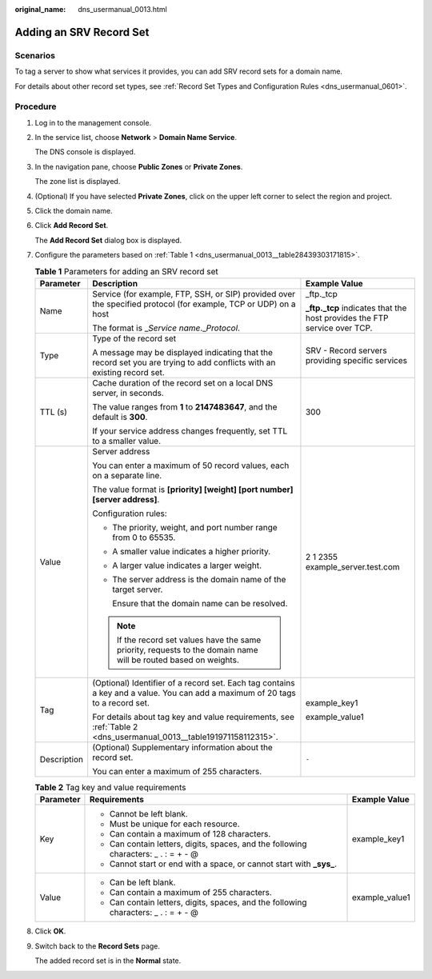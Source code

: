 :original_name: dns_usermanual_0013.html

.. _dns_usermanual_0013:

Adding an SRV Record Set
========================

**Scenarios**
-------------

To tag a server to show what services it provides, you can add SRV record sets for a domain name.

For details about other record set types, see :ref:`Record Set Types and Configuration Rules <dns_usermanual_0601>`.

**Procedure**
-------------

#. Log in to the management console.

#. In the service list, choose **Network** > **Domain Name Service**.

   The DNS console is displayed.

#. In the navigation pane, choose **Public Zones** or **Private Zones**.

   The zone list is displayed.

#. (Optional) If you have selected **Private Zones**, click |image1| on the upper left corner to select the region and project.

#. Click the domain name.

#. Click **Add Record Set**.

   The **Add Record Set** dialog box is displayed.

#. Configure the parameters based on :ref:`Table 1 <dns_usermanual_0013__table28439303171815>`.

   .. _dns_usermanual_0013__table28439303171815:

   .. table:: **Table 1** Parameters for adding an SRV record set

      +-----------------------+-------------------------------------------------------------------------------------------------------------------------------+---------------------------------------------------------------------------+
      | Parameter             | Description                                                                                                                   | Example Value                                                             |
      +=======================+===============================================================================================================================+===========================================================================+
      | Name                  | Service (for example, FTP, SSH, or SIP) provided over the specified protocol (for example, TCP or UDP) on a host              | \_ftp._tcp                                                                |
      |                       |                                                                                                                               |                                                                           |
      |                       | The format is \_\ *Service name*.\_\ *Protocol*.                                                                              | **\_ftp._tcp** indicates that the host provides the FTP service over TCP. |
      +-----------------------+-------------------------------------------------------------------------------------------------------------------------------+---------------------------------------------------------------------------+
      | Type                  | Type of the record set                                                                                                        | SRV - Record servers providing specific services                          |
      |                       |                                                                                                                               |                                                                           |
      |                       | A message may be displayed indicating that the record set you are trying to add conflicts with an existing record set.        |                                                                           |
      +-----------------------+-------------------------------------------------------------------------------------------------------------------------------+---------------------------------------------------------------------------+
      | TTL (s)               | Cache duration of the record set on a local DNS server, in seconds.                                                           | 300                                                                       |
      |                       |                                                                                                                               |                                                                           |
      |                       | The value ranges from **1** to **2147483647**, and the default is **300**.                                                    |                                                                           |
      |                       |                                                                                                                               |                                                                           |
      |                       | If your service address changes frequently, set TTL to a smaller value.                                                       |                                                                           |
      +-----------------------+-------------------------------------------------------------------------------------------------------------------------------+---------------------------------------------------------------------------+
      | Value                 | Server address                                                                                                                | 2 1 2355 example_server.test.com                                          |
      |                       |                                                                                                                               |                                                                           |
      |                       | You can enter a maximum of 50 record values, each on a separate line.                                                         |                                                                           |
      |                       |                                                                                                                               |                                                                           |
      |                       | The value format is **[priority] [weight] [port number] [server address]**.                                                   |                                                                           |
      |                       |                                                                                                                               |                                                                           |
      |                       | Configuration rules:                                                                                                          |                                                                           |
      |                       |                                                                                                                               |                                                                           |
      |                       | -  The priority, weight, and port number range from 0 to 65535.                                                               |                                                                           |
      |                       |                                                                                                                               |                                                                           |
      |                       | -  A smaller value indicates a higher priority.                                                                               |                                                                           |
      |                       |                                                                                                                               |                                                                           |
      |                       | -  A larger value indicates a larger weight.                                                                                  |                                                                           |
      |                       |                                                                                                                               |                                                                           |
      |                       | -  The server address is the domain name of the target server.                                                                |                                                                           |
      |                       |                                                                                                                               |                                                                           |
      |                       |    Ensure that the domain name can be resolved.                                                                               |                                                                           |
      |                       |                                                                                                                               |                                                                           |
      |                       | .. note::                                                                                                                     |                                                                           |
      |                       |                                                                                                                               |                                                                           |
      |                       |    If the record set values have the same priority, requests to the domain name will be routed based on weights.              |                                                                           |
      +-----------------------+-------------------------------------------------------------------------------------------------------------------------------+---------------------------------------------------------------------------+
      | Tag                   | (Optional) Identifier of a record set. Each tag contains a key and a value. You can add a maximum of 20 tags to a record set. | example_key1                                                              |
      |                       |                                                                                                                               |                                                                           |
      |                       | For details about tag key and value requirements, see :ref:`Table 2 <dns_usermanual_0013__table191971158112315>`.             | example_value1                                                            |
      +-----------------------+-------------------------------------------------------------------------------------------------------------------------------+---------------------------------------------------------------------------+
      | Description           | (Optional) Supplementary information about the record set.                                                                    | ``-``                                                                     |
      |                       |                                                                                                                               |                                                                           |
      |                       | You can enter a maximum of 255 characters.                                                                                    |                                                                           |
      +-----------------------+-------------------------------------------------------------------------------------------------------------------------------+---------------------------------------------------------------------------+

   .. _dns_usermanual_0013__table191971158112315:

   .. table:: **Table 2** Tag key and value requirements

      +-----------------------+--------------------------------------------------------------------------------------+-----------------------+
      | Parameter             | Requirements                                                                         | Example Value         |
      +=======================+======================================================================================+=======================+
      | Key                   | -  Cannot be left blank.                                                             | example_key1          |
      |                       | -  Must be unique for each resource.                                                 |                       |
      |                       | -  Can contain a maximum of 128 characters.                                          |                       |
      |                       | -  Can contain letters, digits, spaces, and the following characters: \_ . : = + - @ |                       |
      |                       | -  Cannot start or end with a space, or cannot start with **\_sys\_**.               |                       |
      +-----------------------+--------------------------------------------------------------------------------------+-----------------------+
      | Value                 | -  Can be left blank.                                                                | example_value1        |
      |                       | -  Can contain a maximum of 255 characters.                                          |                       |
      |                       | -  Can contain letters, digits, spaces, and the following characters: \_ . : = + - @ |                       |
      +-----------------------+--------------------------------------------------------------------------------------+-----------------------+

#. Click **OK**.

#. Switch back to the **Record Sets** page.

   The added record set is in the **Normal** state.

.. |image1| image:: /_static/images/en-us_image_0000001906653140.png
